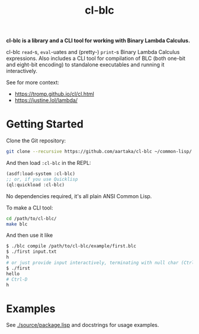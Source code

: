 #+TITLE:cl-blc

*cl-blc is a library and a CLI tool for working with Binary Lambda Calculus.*

cl-blc ~read~-s, ~eval~-uates and (pretty-) ~print~-s Binary Lambda Calculus expressions. Also includes a CLI tool for compilation of BLC (both one-bit and eight-bit encoding) to standalone executables and running it interactively.

See for more context:
- https://tromp.github.io/cl/cl.html
- https://justine.lol/lambda/

* Getting Started
Clone the Git repository:
#+begin_src sh
  git clone --recursive https://github.com/aartaka/cl-blc ~/common-lisp/
#+end_src

And then load ~:cl-blc~ in the REPL:
#+begin_src lisp
  (asdf:load-system :cl-blc)
  ;; or, if you use Quicklisp
  (ql:quickload :cl-blc)
#+end_src

No dependencies required, it's all plain ANSI Common Lisp.

To make a CLI tool:
#+begin_src sh
  cd /path/to/cl-blc/
  make blc
#+end_src

And then use it like
#+begin_src sh
  $ ./blc compile /path/to/cl-blc/example/first.blc
  $ ./first input.txt
  h
  # or just provide input interactively, terminating with null char (Ctrl-D)
  $ ./first
  hello
  # Ctrl-D
  h
#+end_src

* Examples

See [[./source/package.lisp]] and docstrings for usage examples.
